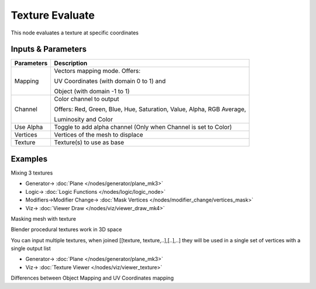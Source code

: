 Texture Evaluate
================

.. image:: https://user-images.githubusercontent.com/14288520/189663161-48c45f22-ec8a-4973-b881-6da7fb829f11.png
  :target: https://user-images.githubusercontent.com/14288520/189663161-48c45f22-ec8a-4973-b881-6da7fb829f11.png

This node evaluates a  texture at specific coordinates

Inputs & Parameters
-------------------

+----------------+-------------------------------------------------------------------------+
| Parameters     | Description                                                             |
+================+=========================================================================+
| Mapping        | Vectors mapping mode. Offers:                                           |
|                |                                                                         |
|                | UV Coordinates (with domain 0 to 1) and                                 |
|                |                                                                         |
|                | Object (with domain -1 to 1)                                            |
+----------------+-------------------------------------------------------------------------+
| Channel        | Color channel to output                                                 |
|                |                                                                         |
|                | Offers: Red, Green, Blue, Hue, Saturation, Value, Alpha, RGB Average,   |
|                |                                                                         |
|                | Luminosity and Color                                                    |
+----------------+-------------------------------------------------------------------------+
| Use Alpha      | Toggle to add alpha channel (Only when Channel is set to Color)         |
+----------------+-------------------------------------------------------------------------+
| Vertices       | Vertices of the mesh to displace                                        |
+----------------+-------------------------------------------------------------------------+
| Texture        | Texture(s) to use as base                                               |
+----------------+-------------------------------------------------------------------------+


Examples
--------



.. image:: https://raw.githubusercontent.com/vicdoval/sverchok/docs_images/images_for_docs/vector/texture_evaluate/texture_evaluate_sverchok_blender_example_1.png
    :target: https://raw.githubusercontent.com/vicdoval/sverchok/docs_images/images_for_docs/vector/texture_evaluate/texture_evaluate_sverchok_blender_example_1.png

Mixing 3 textures

.. image:: https://user-images.githubusercontent.com/14288520/189663199-78a379ee-0a7c-49ba-80b3-52f31f13fe6a.png
  :target: https://user-images.githubusercontent.com/14288520/189663199-78a379ee-0a7c-49ba-80b3-52f31f13fe6a.png

* Generator-> :doc:`Plane </nodes/generator/plane_mk3>`
* Logic-> :doc:`Logic Functions </nodes/logic/logic_node>`
* Modifiers->Modifier Change-> :doc:`Mask Vertices </nodes/modifier_change/vertices_mask>`
* Viz-> :doc:`Viewer Draw </nodes/viz/viewer_draw_mk4>`

Masking mesh with texture

.. image:: https://raw.githubusercontent.com/vicdoval/sverchok/docs_images/images_for_docs/vector/texture_evaluate/texture_evaluate_sverchok_blender_example_3.png
    :target: https://raw.githubusercontent.com/vicdoval/sverchok/docs_images/images_for_docs/vector/texture_evaluate/texture_evaluate_sverchok_blender_example_3.png

Blender procedural textures work in 3D space

.. image:: https://raw.githubusercontent.com/vicdoval/sverchok/docs_images/images_for_docs/vector/texture_evaluate/texture_evaluate_sverchok_blender_example_4.png
    :target: https://raw.githubusercontent.com/vicdoval/sverchok/docs_images/images_for_docs/vector/texture_evaluate/texture_evaluate_sverchok_blender_example_4.png

You can input multiple textures, when joined [[texture, texture,..],[..],..] they will be used in a single set of vertices with a single output list

.. image:: https://user-images.githubusercontent.com/14288520/189665154-9b97814d-e3b0-4e15-a886-8fe0ea2b4e1a.png
  :target: https://user-images.githubusercontent.com/14288520/189665154-9b97814d-e3b0-4e15-a886-8fe0ea2b4e1a.png

* Generator-> :doc:`Plane </nodes/generator/plane_mk3>`
* Viz-> :doc:`Texture Viewer </nodes/viz/viewer_texture>`

Differences between Object Mapping and UV Coordinates mapping
